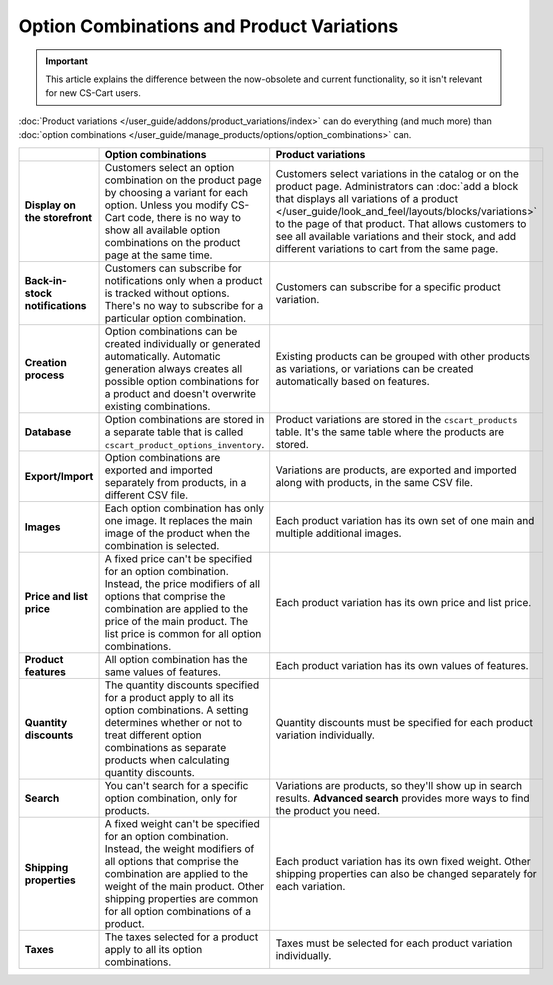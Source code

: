******************************************
Option Combinations and Product Variations
******************************************

.. important::

    This article explains the difference between the now-obsolete and current functionality, so it isn't relevant for new CS-Cart users.

:doc:`Product variations </user_guide/addons/product_variations/index>` can do everything (and much more) than :doc:`option combinations </user_guide/manage_products/options/option_combinations>` can.

.. list-table::
    :header-rows: 1
    :stub-columns: 1
    :widths: 5 10 10

    *   -   
        -   Option combinations
        -   Product variations
    *   -   Display on the storefront
        -   Customers select an option combination on the product page by choosing a variant for each option. Unless you modify CS-Cart code, there is no way to show all available option combinations on the product page at the same time.
        -   Customers select variations in the catalog or on the product page. Administrators can :doc:`add a block that displays all variations of a product </user_guide/look_and_feel/layouts/blocks/variations>` to the page of that product. That allows customers to see all available variations and their stock, and add different variations to cart from the same page.
    *   -   Back-in-stock notifications
        -   Customers can subscribe for notifications only when a product is tracked without options. There's no way to subscribe for a particular option combination.
        -   Customers can subscribe for a specific product variation.
    *   -   Creation process
        -   Option combinations can be created individually or generated automatically. Automatic generation always creates all possible option combinations for a product and doesn't overwrite existing combinations.
        -   Existing products can be grouped with other products as variations, or variations can be created automatically based on features.
    *   -   Database
        -   Option combinations are stored in a separate table that is called ``cscart_product_options_inventory``.
        -   Product variations are stored in the ``cscart_products`` table. It's the same table where the products are stored.
    *   -   Export/Import
        -   Option combinations are exported and imported separately from products, in a different CSV file.
        -   Variations are products, are exported and imported along with products, in the same CSV file.
    *   -   Images
        -   Each option combination has only one image. It replaces the main image of the product when the combination is selected.
        -   Each product variation has its own set of one main and multiple additional images.
    *   -   Price and list price
        -   A fixed price can't be specified for an option combination. Instead, the price modifiers of all options that comprise the combination are applied to the price of the main product. The list price is common for all option combinations.
        -   Each product variation has its own price and list price.
    *   -   Product features
        -   All option combination has the same values of features.
        -   Each product variation has its own values of features.
    *   -   Quantity discounts
        -   The quantity discounts specified for a product apply to all its option combinations. A setting determines whether or not to treat different option combinations as separate products when calculating quantity discounts.
        -   Quantity discounts must be specified for each product variation individually.
    *   -   Search
        -   You can't search for a specific option combination, only for products.
        -   Variations are products, so they'll show up in search results. **Advanced search** provides more ways to find the product you need.
    *   -   Shipping properties
        -   A fixed weight can't be specified for an option combination. Instead, the weight modifiers of all options that comprise the combination are applied to the weight of the main product. Other shipping properties are common for all option combinations of a product.
        -   Each product variation has its own fixed weight. Other shipping properties can also be changed separately for each variation.
    *   -   Taxes
        -   The taxes selected for a product apply to all its option combinations.
        -   Taxes must be selected for each product variation individually.
